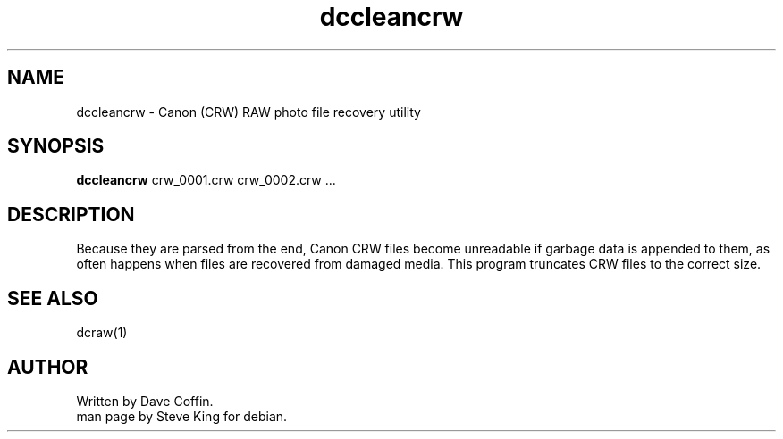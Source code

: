 .\"
.\" Manpage for dccleancrw
.\" Copyright 2006, Steve King
.\" This file may be distributed without restriction.
.\"
.TH dccleancrw 1 "Jun 27, 2006"
.SH NAME
dccleancrw - Canon (CRW) RAW photo file recovery utility
.br
.SH SYNOPSIS
.B dccleancrw
crw_0001.crw crw_0002.crw ...
.br

.SH DESCRIPTION
Because they are parsed from the end, Canon CRW files
become unreadable if garbage data is appended to them, as
often happens when files are recovered from damaged media.
This program truncates CRW files to the correct size.
.br

.SH "SEE ALSO"
dcraw(1)
.SH AUTHOR
Written by Dave Coffin.
.br
man page by Steve King for debian.
